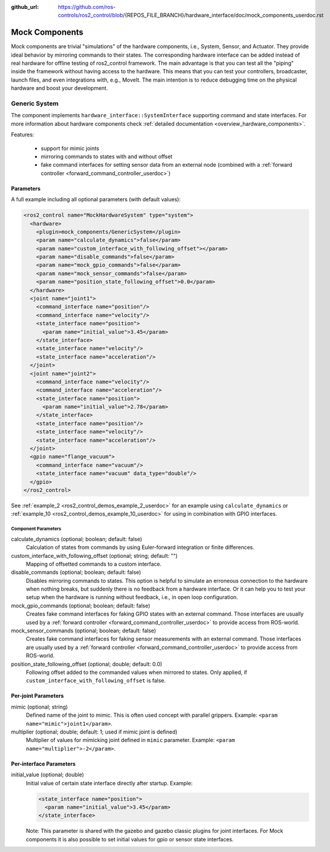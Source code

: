 :github_url: https://github.com/ros-controls/ros2_control/blob/{REPOS_FILE_BRANCH}/hardware_interface/doc/mock_components_userdoc.rst

.. _mock_components_userdoc:

Mock Components
----------------
Mock components are trivial "simulations" of the hardware components, i.e., System, Sensor, and Actuator.
They provide ideal behavior by mirroring commands to their states.
The corresponding hardware interface can be added instead of real hardware for offline testing of ros2_control framework.
The main advantage is that you can test all the "piping" inside the framework without having access to the hardware.
This means that you can test your controllers, broadcaster, launch files, and even integrations with, e.g., MoveIt.
The main intention is to reduce debugging time on the physical hardware and boost your development.


Generic System
^^^^^^^^^^^^^^
The component implements ``hardware_interface::SystemInterface`` supporting command and state interfaces.
For more information about hardware components check :ref:`detailed documentation <overview_hardware_components>`.

Features:

  - support for mimic joints
  - mirroring commands to states with and without offset
  - fake command interfaces for setting sensor data from an external node (combined with a :ref:`forward controller <forward_command_controller_userdoc>`)


Parameters
,,,,,,,,,,

A full example including all optional parameters (with default values):

.. code-block:: xml

  <ros2_control name="MockHardwareSystem" type="system">
    <hardware>
      <plugin>mock_components/GenericSystem</plugin>
      <param name="calculate_dynamics">false</param>
      <param name="custom_interface_with_following_offset"></param>
      <param name="disable_commands">false</param>
      <param name="mock_gpio_commands">false</param>
      <param name="mock_sensor_commands">false</param>
      <param name="position_state_following_offset">0.0</param>
    </hardware>
    <joint name="joint1">
      <command_interface name="position"/>
      <command_interface name="velocity"/>
      <state_interface name="position">
        <param name="initial_value">3.45</param>
      </state_interface>
      <state_interface name="velocity"/>
      <state_interface name="acceleration"/>
    </joint>
    <joint name="joint2">
      <command_interface name="velocity"/>
      <command_interface name="acceleration"/>
      <state_interface name="position">
        <param name="initial_value">2.78</param>
      </state_interface>
      <state_interface name="position"/>
      <state_interface name="velocity"/>
      <state_interface name="acceleration"/>
    </joint>
    <gpio name="flange_vacuum">
      <command_interface name="vacuum"/>
      <state_interface name="vacuum" data_type="double"/>
    </gpio>
  </ros2_control>

See :ref:`example_2 <ros2_control_demos_example_2_userdoc>` for an example using ``calculate_dynamics`` or :ref:`example_10 <ros2_control_demos_example_10_userdoc>` for using in combination with GPIO interfaces.

Component Parameters
####################

calculate_dynamics (optional; boolean; default: false)
  Calculation of states from commands by using Euler-forward integration or finite differences.

custom_interface_with_following_offset (optional; string; default: "")
  Mapping of offsetted commands to a custom interface.

disable_commands (optional; boolean; default: false)
  Disables mirroring commands to states.
  This option is helpful to simulate an erroneous connection to the hardware when nothing breaks, but suddenly there is no feedback from a hardware interface.
  Or it can help you to test your setup when the hardware is running without feedback, i.e., in open loop configuration.

mock_gpio_commands (optional; boolean; default: false)
  Creates fake command interfaces for faking GPIO states with an external command.
  Those interfaces are usually used by a :ref:`forward controller <forward_command_controller_userdoc>` to provide access from ROS-world.

mock_sensor_commands (optional; boolean; default: false)
  Creates fake command interfaces for faking sensor measurements with an external command.
  Those interfaces are usually used by a :ref:`forward controller <forward_command_controller_userdoc>` to provide access from ROS-world.

position_state_following_offset (optional; double; default: 0.0)
  Following offset added to the commanded values when mirrored to states. Only applied, if ``custom_interface_with_following_offset`` is false.


Per-joint Parameters
,,,,,,,,,,,,,,,,,,,,

mimic (optional; string)
  Defined name of the joint to mimic. This is often used concept with parallel grippers. Example: ``<param name="mimic">joint1</param>``.


multiplier (optional; double; default: 1; used if mimic joint is defined)
  Multiplier of values for mimicking joint defined in ``mimic`` parameter. Example: ``<param name="multiplier">-2</param>``.

Per-interface Parameters
,,,,,,,,,,,,,,,,,,,,,,,,

initial_value (optional; double)
  Initial value of certain state interface directly after startup. Example:

  .. code-block:: xml

     <state_interface name="position">
       <param name="initial_value">3.45</param>
     </state_interface>

  Note: This parameter is shared with the gazebo and gazebo classic plugins for
  joint interfaces. For Mock components it is also possible to set initial
  values for gpio or sensor state interfaces.
